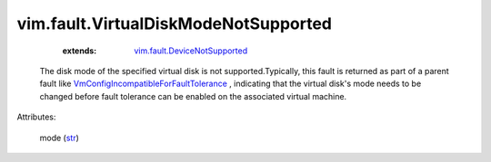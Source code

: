 .. _str: https://docs.python.org/2/library/stdtypes.html

.. _vim.fault.DeviceNotSupported: ../../vim/fault/DeviceNotSupported.rst

.. _VmConfigIncompatibleForFaultTolerance: ../../vim/fault/VmConfigIncompatibleForFaultTolerance.rst


vim.fault.VirtualDiskModeNotSupported
=====================================
    :extends:

        `vim.fault.DeviceNotSupported`_

  The disk mode of the specified virtual disk is not supported.Typically, this fault is returned as part of a parent fault like `VmConfigIncompatibleForFaultTolerance`_ , indicating that the virtual disk's mode needs to be changed before fault tolerance can be enabled on the associated virtual machine.

Attributes:

    mode (`str`_)




